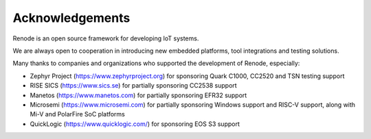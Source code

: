 Acknowledgements
================

Renode is an open source framework for developing IoT systems.

We are always open to cooperation in introducing new embedded platforms, tool integrations and testing solutions.

Many thanks to companies and organizations who supported the development of Renode, especially:

* Zephyr Project (https://www.zephyrproject.org) for sponsoring Quark C1000, CC2520 and TSN testing support
* RISE SICS (https://www.sics.se) for partially sponsoring CC2538 support
* Manetos (https://www.manetos.com) for partially sponsoring EFR32 support
* Microsemi (https://www.microsemi.com) for partially sponsoring Windows support and RISC-V support, along with Mi-V and PolarFire SoC platforms
* QuickLogic (https://www.quicklogic.com/) for sponsoring EOS S3 support